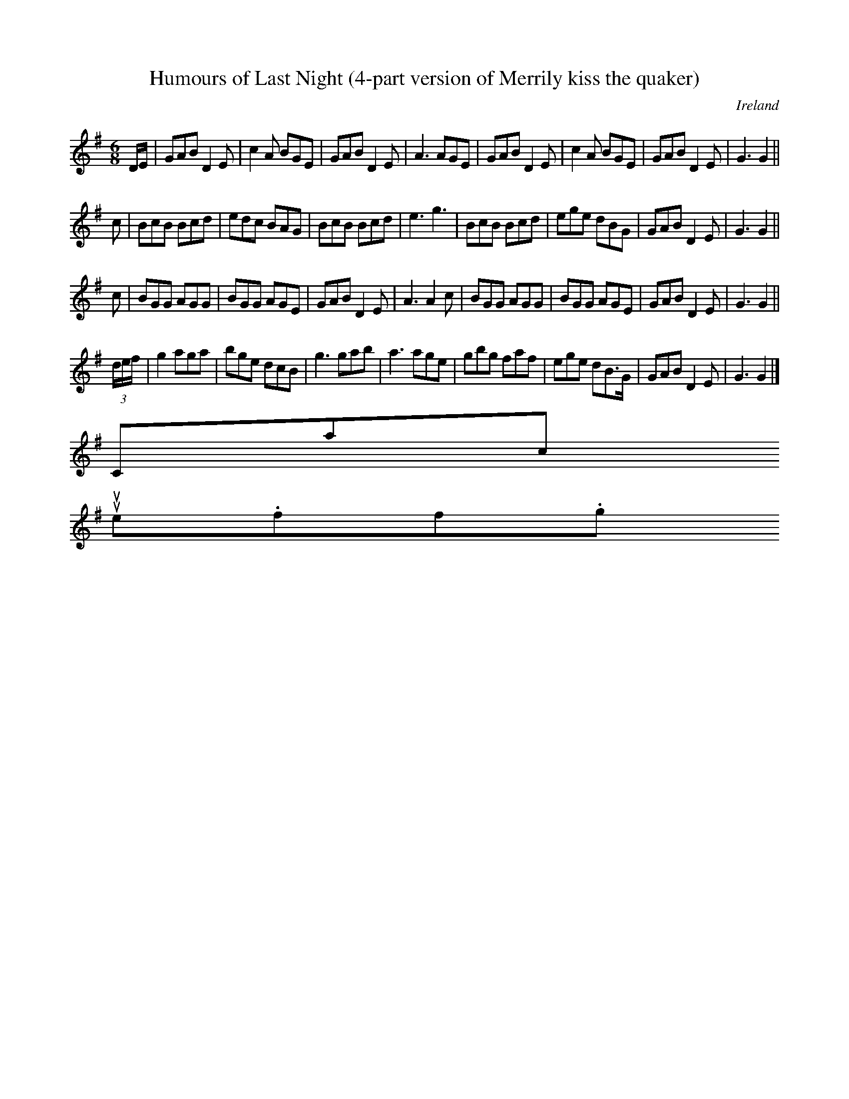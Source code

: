 X:401
T:Humours of Last Night (4-part version of Merrily kiss the quaker)
B:Petrie
R:Jig
O:Ireland
M:6/8
%%ID:0000092e
Z:Richard Robinson
F: http://www.leeds.ac.uk/music/Info/RRTuneBk/gettune/0000092e.abc
F:http://www.leeds.ac.uk/music/Info/RRTuneBk/gettune/0000092e.abc 2005-03-20 08:36:56 UT
K:G
D/E/ |\
GAB D2E | c2A BGE | GAB D2E | A3 AGE |\
GAB D2E | c2A BGE | GAB D2E | G3 G2 ||
c |\
BcB Bcd | edc BAG | BcB Bcd | e3 g3 |\
BcB Bcd | ege dBG | GAB D2E | G3 G2 ||
c |\
BGG AGG | BGG AGE | GAB D2E | A3 A2 c |\
BGG AGG | BGG AGE | GAB D2E | G3 G2 ||
(3d/e/f/ |\
g2 aga | bge dcB | g3 gab | a3 age | \
gbg faf | ege dB>G | GAB D2E | G3 G2 |]
Contact us
suse.folkinfo.org
